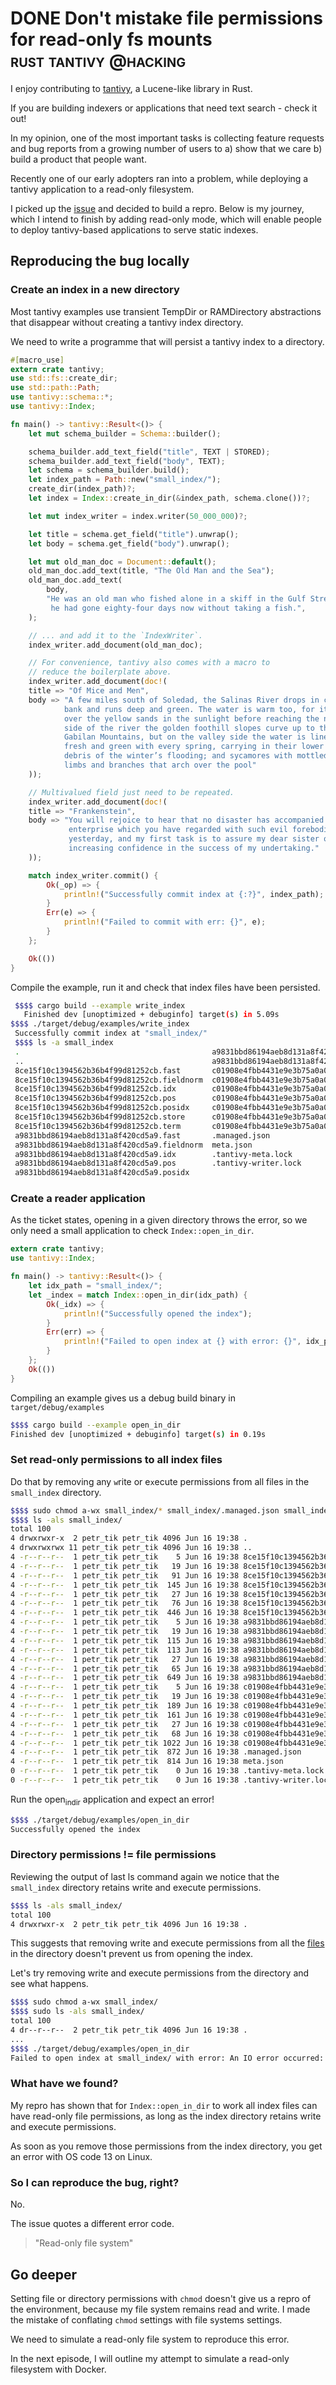 #+HUGO_BASE_DIR: ~/Coding/test_site/
#+HUGO_SECTION: posts/
* DONE Don't mistake file permissions for read-only fs mounts :rust:tantivy:@hacking:
  CLOSED: [2019-06-16 Sun 22:57]
  :PROPERTIES:
  :EXPORT_FILE_NAME: permissions_arent_mounts
  :EXPORT_DATE: 2019-06-16
  :EXPORT_HUGO_CUSTOM_FRONT_MATTER: :description "Hunting a bug down in tantivy"
  :END:

  I enjoy contributing to [[https://github.com/tantivy-search/tantivy/][tantivy]], a Lucene-like library in Rust. 

  If you are building indexers or applications that need text search - check it out! 

  In my opinion, one of the most important tasks is collecting feature requests and bug reports from a growing number of users to a) show that we care b) build a product that people want. 

  Recently one of our early adopters ran into a problem, while deploying a tantivy application to a read-only filesystem. 

  I picked up the [[https://github.com/tantivy-search/tantivy/issues/557][issue]] and decided to build a repro. 
  Below is my journey, which I intend to finish by adding read-only mode, which will enable people to deploy tantivy-based applications to serve static indexes. 
** Reproducing the bug locally
*** Create an index in a new directory
    Most tantivy examples use transient TempDir or RAMDirectory abstractions that disappear without creating a tantivy index directory.

    We need to write a programme that will persist a tantivy index to a directory. 
#+NAME: examples/write_index.rs
#+BEGIN_SRC rust :prologue "examples/write_index.rs"
#[macro_use]
extern crate tantivy;
use std::fs::create_dir;
use std::path::Path;
use tantivy::schema::*;
use tantivy::Index;

fn main() -> tantivy::Result<()> {
    let mut schema_builder = Schema::builder();

    schema_builder.add_text_field("title", TEXT | STORED);
    schema_builder.add_text_field("body", TEXT);
    let schema = schema_builder.build();
    let index_path = Path::new("small_index/");
    create_dir(index_path)?;
    let index = Index::create_in_dir(&index_path, schema.clone())?;

    let mut index_writer = index.writer(50_000_000)?;

    let title = schema.get_field("title").unwrap();
    let body = schema.get_field("body").unwrap();

    let mut old_man_doc = Document::default();
    old_man_doc.add_text(title, "The Old Man and the Sea");
    old_man_doc.add_text(
        body,
        "He was an old man who fished alone in a skiff in the Gulf Stream and \
         he had gone eighty-four days now without taking a fish.",
    );

    // ... and add it to the `IndexWriter`.
    index_writer.add_document(old_man_doc);

    // For convenience, tantivy also comes with a macro to
    // reduce the boilerplate above.
    index_writer.add_document(doc!(
    title => "Of Mice and Men",
    body => "A few miles south of Soledad, the Salinas River drops in close to the hillside \
            bank and runs deep and green. The water is warm too, for it has slipped twinkling \
            over the yellow sands in the sunlight before reaching the narrow pool. On one \
            side of the river the golden foothill slopes curve up to the strong and rocky \
            Gabilan Mountains, but on the valley side the water is lined with trees—willows \
            fresh and green with every spring, carrying in their lower leaf junctures the \
            debris of the winter’s flooding; and sycamores with mottled, white, recumbent \
            limbs and branches that arch over the pool"
    ));

    // Multivalued field just need to be repeated.
    index_writer.add_document(doc!(
    title => "Frankenstein",
    body => "You will rejoice to hear that no disaster has accompanied the commencement of an \
             enterprise which you have regarded with such evil forebodings.  I arrived here \
             yesterday, and my first task is to assure my dear sister of my welfare and \
             increasing confidence in the success of my undertaking."
    ));

    match index_writer.commit() {
        Ok(_op) => {
            println!("Successfully commit index at {:?}", index_path);
        }
        Err(e) => {
            println!("Failed to commit with err: {}", e);
        }
    };

    Ok(())
}
#+END_SRC

Compile the example, run it and check that index files have been persisted.

#+BEGIN_SRC bash
   $$$$ cargo build --example write_index
     Finished dev [unoptimized + debuginfo] target(s) in 5.09s
  $$$$ ./target/debug/examples/write_index
   Successfully commit index at "small_index/"
   $$$$ ls -a small_index
   .                                           a9831bbd86194aeb8d131a8f420cd5a9.store
   ..                                          a9831bbd86194aeb8d131a8f420cd5a9.term
   8ce15f10c1394562b36b4f99d81252cb.fast       c01908e4fbb4431e9e3b75a0a0be8f61.fast
   8ce15f10c1394562b36b4f99d81252cb.fieldnorm  c01908e4fbb4431e9e3b75a0a0be8f61.fieldnorm
   8ce15f10c1394562b36b4f99d81252cb.idx        c01908e4fbb4431e9e3b75a0a0be8f61.idx
   8ce15f10c1394562b36b4f99d81252cb.pos        c01908e4fbb4431e9e3b75a0a0be8f61.pos
   8ce15f10c1394562b36b4f99d81252cb.posidx     c01908e4fbb4431e9e3b75a0a0be8f61.posidx
   8ce15f10c1394562b36b4f99d81252cb.store      c01908e4fbb4431e9e3b75a0a0be8f61.store
   8ce15f10c1394562b36b4f99d81252cb.term       c01908e4fbb4431e9e3b75a0a0be8f61.term
   a9831bbd86194aeb8d131a8f420cd5a9.fast       .managed.json
   a9831bbd86194aeb8d131a8f420cd5a9.fieldnorm  meta.json
   a9831bbd86194aeb8d131a8f420cd5a9.idx        .tantivy-meta.lock
   a9831bbd86194aeb8d131a8f420cd5a9.pos        .tantivy-writer.lock
   a9831bbd86194aeb8d131a8f420cd5a9.posidx
#+END_SRC

*** Create a reader application
As the ticket states, opening in a given directory throws the error, so we only
need a small application to check ~Index::open_in_dir~.

#+NAME: examples/open_in_dir.rs
#+BEGIN_SRC rust 
extern crate tantivy;
use tantivy::Index;

fn main() -> tantivy::Result<()> {
    let idx_path = "small_index/";
    let _index = match Index::open_in_dir(idx_path) {
        Ok(_idx) => {
            println!("Successfully opened the index");
        }
        Err(err) => {
            println!("Failed to open index at {} with error: {}", idx_path, err);
        }
    };
    Ok(())
}
#+END_SRC

Compiling an example gives us a debug build binary in ~target/debug/examples~

#+BEGIN_SRC bash
  $$$$ cargo build --example open_in_dir
  Finished dev [unoptimized + debuginfo] target(s) in 0.19s
#+END_SRC

*** Set read-only permissions to all index files
Do that by removing any @@html:<code>@@w@@html:</code>@@rite or e@@html:<code>@@x@@html:</code>@@ecute  permissions from all files in the ~small_index~ directory.

#+BEGIN_SRC bash
$$$$ sudo chmod a-wx small_index/* small_index/.managed.json small_index/.tantivy-*
$$$$ ls -als small_index/
total 100
4 drwxrwxr-x  2 petr_tik petr_tik 4096 Jun 16 19:38 .
4 drwxrwxrwx 11 petr_tik petr_tik 4096 Jun 16 19:38 ..
4 -r--r--r--  1 petr_tik petr_tik    5 Jun 16 19:38 8ce15f10c1394562b36b4f99d81252cb.fast
4 -r--r--r--  1 petr_tik petr_tik   19 Jun 16 19:38 8ce15f10c1394562b36b4f99d81252cb.fieldnorm
4 -r--r--r--  1 petr_tik petr_tik   91 Jun 16 19:38 8ce15f10c1394562b36b4f99d81252cb.idx
4 -r--r--r--  1 petr_tik petr_tik  145 Jun 16 19:38 8ce15f10c1394562b36b4f99d81252cb.pos
4 -r--r--r--  1 petr_tik petr_tik   27 Jun 16 19:38 8ce15f10c1394562b36b4f99d81252cb.posidx
4 -r--r--r--  1 petr_tik petr_tik   76 Jun 16 19:38 8ce15f10c1394562b36b4f99d81252cb.store
4 -r--r--r--  1 petr_tik petr_tik  446 Jun 16 19:38 8ce15f10c1394562b36b4f99d81252cb.term
4 -r--r--r--  1 petr_tik petr_tik    5 Jun 16 19:38 a9831bbd86194aeb8d131a8f420cd5a9.fast
4 -r--r--r--  1 petr_tik petr_tik   19 Jun 16 19:38 a9831bbd86194aeb8d131a8f420cd5a9.fieldnorm
4 -r--r--r--  1 petr_tik petr_tik  115 Jun 16 19:38 a9831bbd86194aeb8d131a8f420cd5a9.idx
4 -r--r--r--  1 petr_tik petr_tik  113 Jun 16 19:38 a9831bbd86194aeb8d131a8f420cd5a9.pos
4 -r--r--r--  1 petr_tik petr_tik   27 Jun 16 19:38 a9831bbd86194aeb8d131a8f420cd5a9.posidx
4 -r--r--r--  1 petr_tik petr_tik   65 Jun 16 19:38 a9831bbd86194aeb8d131a8f420cd5a9.store
4 -r--r--r--  1 petr_tik petr_tik  649 Jun 16 19:38 a9831bbd86194aeb8d131a8f420cd5a9.term
4 -r--r--r--  1 petr_tik petr_tik    5 Jun 16 19:38 c01908e4fbb4431e9e3b75a0a0be8f61.fast
4 -r--r--r--  1 petr_tik petr_tik   19 Jun 16 19:38 c01908e4fbb4431e9e3b75a0a0be8f61.fieldnorm
4 -r--r--r--  1 petr_tik petr_tik  189 Jun 16 19:38 c01908e4fbb4431e9e3b75a0a0be8f61.idx
4 -r--r--r--  1 petr_tik petr_tik  161 Jun 16 19:38 c01908e4fbb4431e9e3b75a0a0be8f61.pos
4 -r--r--r--  1 petr_tik petr_tik   27 Jun 16 19:38 c01908e4fbb4431e9e3b75a0a0be8f61.posidx
4 -r--r--r--  1 petr_tik petr_tik   68 Jun 16 19:38 c01908e4fbb4431e9e3b75a0a0be8f61.store
4 -r--r--r--  1 petr_tik petr_tik 1022 Jun 16 19:38 c01908e4fbb4431e9e3b75a0a0be8f61.term
4 -r--r--r--  1 petr_tik petr_tik  872 Jun 16 19:38 .managed.json
4 -r--r--r--  1 petr_tik petr_tik  814 Jun 16 19:38 meta.json
0 -r--r--r--  1 petr_tik petr_tik    0 Jun 16 19:38 .tantivy-meta.lock
0 -r--r--r--  1 petr_tik petr_tik    0 Jun 16 19:38 .tantivy-writer.lock
#+END_SRC

Run the open_in_dir application and expect an error!

#+BEGIN_SRC bash
$$$$ ./target/debug/examples/open_in_dir
Successfully opened the index
#+END_SRC

*** Directory permissions != file permissions
Reviewing the output of last ls command again we notice that the ~small_index~ directory retains write and execute permissions.

#+BEGIN_SRC bash
  $$$$ ls -als small_index/
  total 100
  4 drwxrwxr-x  2 petr_tik petr_tik 4096 Jun 16 19:38 .
#+END_SRC

This suggests that removing write and execute permissions from all the _files_ in the directory doesn't prevent us from opening the index. 

Let's try removing write and execute permissions from the directory and see what happens.

#+BEGIN_SRC bash
  $$$$ sudo chmod a-wx small_index/
  $$$$ sudo ls -als small_index/
  total 100
  4 dr--r--r--  2 petr_tik petr_tik 4096 Jun 16 19:38 .
  ...
  $$$$ ./target/debug/examples/open_in_dir
  Failed to open index at small_index/ with error: An IO error occurred: 'io error occurred on path '".managed.json"': 'Permission denied (os error 13)''
#+END_SRC

[[/images/bingo2.gif]]

*** What have we found?

My repro has shown that for ~Index::open_in_dir~ to work all index files can have read-only file permissions, as long as the index directory retains write and execute permissions. 

As soon as you remove those permissions from the index directory, you get an error with OS code 13 on Linux. 

*** So I can reproduce the bug, right?
    No. 

    The issue quotes a different error code. 
#+BEGIN_QUOTE
"Read-only file system"
#+END_QUOTE

** Go deeper
   Setting file or directory permissions with ~chmod~ doesn't give us a repro of the environment, because my file system remains read and write. I made the mistake of conflating ~chmod~ settings with file systems settings.

   We need to simulate a read-only file system to reproduce this error. 

   In the next episode, I will outline my attempt to simulate a read-only filesystem with Docker. 
